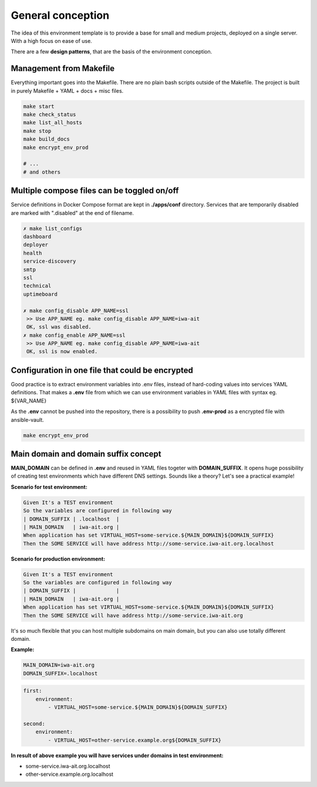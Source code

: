 General conception
==================

The idea of this environment template is to provide a base for small and medium projects, deployed on a single server.
With a high focus on ease of use.

There are a few **design patterns**, that are the basis of the environment conception.

Management from Makefile
------------------------

Everything important goes into the Makefile. There are no plain bash scripts outside of the Makefile.
The project is built in purely Makefile + YAML + docs + misc files.

.. code:: yaml

    make start
    make check_status
    make list_all_hosts
    make stop
    make build_docs
    make encrypt_env_prod

    # ...
    # and others

Multiple compose files can be toggled on/off
--------------------------------------------

Service definitions in Docker Compose format are kept in **./apps/conf** directory.
Services that are temporarily disabled are marked with ".disabled" at the end of filename.


.. code:: yaml

    ✗ make list_configs
    dashboard
    deployer
    health
    service-discovery
    smtp
    ssl
    technical
    uptimeboard

    ✗ make config_disable APP_NAME=ssl
     >> Use APP_NAME eg. make config_disable APP_NAME=iwa-ait
     OK, ssl was disabled.
    ✗ make config_enable APP_NAME=ssl
     >> Use APP_NAME eg. make config_disable APP_NAME=iwa-ait
     OK, ssl is now enabled.

Configuration in one file that could be encrypted
-------------------------------------------------

Good practice is to extract environment variables into .env files, instead of hard-coding values into services YAML definitions.
That makes a **.env** file from which we can use environment variables in YAML files with syntax eg. ${VAR_NAME}

As the **.env** cannot be pushed into the repository, there is a possibility to push **.env-prod** as a encrypted file with ansible-vault.

.. code:: yaml

    make encrypt_env_prod


Main domain and domain suffix concept
-------------------------------------

**MAIN_DOMAIN** can be defined in **.env** and reused in YAML files togeter with **DOMAIN_SUFFIX**.
It opens huge possibility of creating test environments which have different DNS settings.
Sounds like a theory? Let's see a practical example!

**Scenario for test environment:**

.. code:: cucumber

    Given It's a TEST environment
    So the variables are configured in following way
    | DOMAIN_SUFFIX | .localhost  |
    | MAIN_DOMAIN   | iwa-ait.org |
    When application has set VIRTUAL_HOST=some-service.${MAIN_DOMAIN}${DOMAIN_SUFFIX}
    Then the SOME SERVICE will have address http://some-service.iwa-ait.org.localhost

**Scenario for production environment:**

.. code:: cucumber

    Given It's a TEST environment
    So the variables are configured in following way
    | DOMAIN_SUFFIX |             |
    | MAIN_DOMAIN   | iwa-ait.org |
    When application has set VIRTUAL_HOST=some-service.${MAIN_DOMAIN}${DOMAIN_SUFFIX}
    Then the SOME SERVICE will have address http://some-service.iwa-ait.org


It's so much flexible that you can host multiple subdomains on main domain, but you can also use totally different domain.

**Example:**

.. code:: bash

    MAIN_DOMAIN=iwa-ait.org
    DOMAIN_SUFFIX=.localhost

.. code:: yaml

    first:
        environment:
            - VIRTUAL_HOST=some-service.${MAIN_DOMAIN}${DOMAIN_SUFFIX}

    second:
        environment:
            - VIRTUAL_HOST=other-service.example.org${DOMAIN_SUFFIX}

**In result of above example you will have services under domains in test environment:**

- some-service.iwa-ait.org.localhost
- other-service.example.org.localhost
